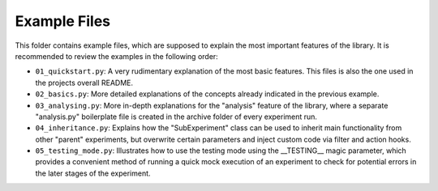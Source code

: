 =============
Example Files
=============

This folder contains example files, which are supposed to explain the most important features of the library.
It is recommended to review the examples in the following order:

*  ``01_quickstart.py``: A very rudimentary explanation of the most basic features. This files is also the one
   used in the projects overall README.
*  ``02_basics.py``: More detailed explanations of the concepts already indicated in the previous example.
*  ``03_analysing.py``: More in-depth explanations for the "analysis" feature of the library, where a
   separate "analysis.py" boilerplate file is created in the archive folder of every experiment run.
*  ``04_inheritance.py``: Explains how the "SubExperiment" class can be used to inherit main functionality from
   other "parent" experiments, but overwrite certain parameters and inject custom code via filter and
   action hooks.
*  ``05_testing_mode.py``: Illustrates how to use the testing mode using the __TESTING__ magic parameter, which
   provides a convenient method of running a quick mock execution of an experiment to check for potential errors 
   in the later stages of the experiment.
